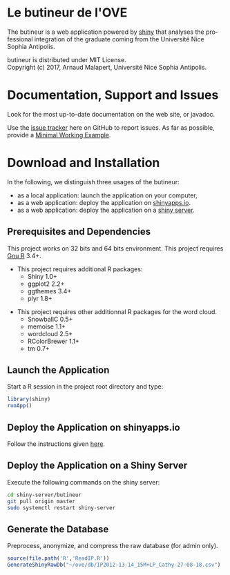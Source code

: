 #+STARTUP: overview hidestars logdone
#+COLUMNS: %38ITEM(Details) %7TODO(To Do) %TAGS(Context) 
#+OPTIONS: tags:t timestamp:t todo:t TeX:t LaTeX:t          
#+OPTIONS: skip:t @:t ::t |:t ^:t f:t
#+LANGUAGE: en
* Le butineur de l'OVE

[[https://opensource.org/licenses/MIT][https://img.shields.io/badge/License-MIT-yellow.svg]]

The butineur is a web application powered by [[https://shiny.rstudio.com/][shiny]] that analyses the professional integration of the graduate coming from the Université Nice Sophia Antipolis.

butineur is distributed under MIT License.\\
Copyright (c) 2017, Arnaud Malapert, Université Nice Sophia Antipolis. 

* Documentation, Support and Issues
  
 Look for the most up-to-date documentation on the web site, or javadoc.
 
 Use the [[https://github.com/arnaud-m/butineur/issues][issue tracker]] here on GitHub to report issues. 
 As far as possible, provide a [[https://en.wikipedia.org/wiki/Minimal_Working_Example][Minimal Working Example]].

* Download and Installation

  In the following, we distinguish three usages of the butineur:
    - as a local application: launch the application on your computer,
    - as a web application: deploy the application on [[http://www.shinyapps.io/][shinyapps.io]].
    - as a web application: deploy the application on a [[https://www.rstudio.com/products/shiny/shiny-server/][shiny server]].

** Prerequisites and Dependencies 
   This project works on 32 bits and 64 bits environment. 
   This project requires [[https://www.r-project.org/][Gnu R]] 3.4+.

   - This project requires additional R packages:
    - Shiny 1.0+
    - ggplot2 2.2+
    - ggthemes 3.4+
    - plyr 1.8+
  - This project requires other additionnal R packages for the word cloud.
    - SnowballC 0.5+
    - memoise 1.1+
    - wordcloud 2.5+
    - RColorBrewer 1.1+
    - tm 0.7+

** Launch the Application 
   Start a R session in the project root directory and type:
   #+BEGIN_SRC R
     library(shiny)
     runApp()
   #+END_SRC

** Deploy the Application on shinyapps.io
   Follow the instructions given [[http://docs.rstudio.com/shinyapps.io/getting-started.html#using-your-r-packages-in-the-cloud][here]].

** Deploy the Application on a Shiny Server
   Execute the following commands on the shiny server: 
   #+BEGIN_SRC bash
     cd shiny-server/butineur
     git pull origin master
     sudo systemctl restart shiny-server
   #+END_SRC

** Generate the Database
   Preprocess, anonymize, and compress the raw database (for admin only).
 #+BEGIN_SRC R :results output silent
   source(file.path('R','ReadIP.R'))
   GenerateShinyRawDb("~/ove/db/IP2012-13-14_15M+LP_Cathy-27-08-18.csv")
 #+END_SRC

   



